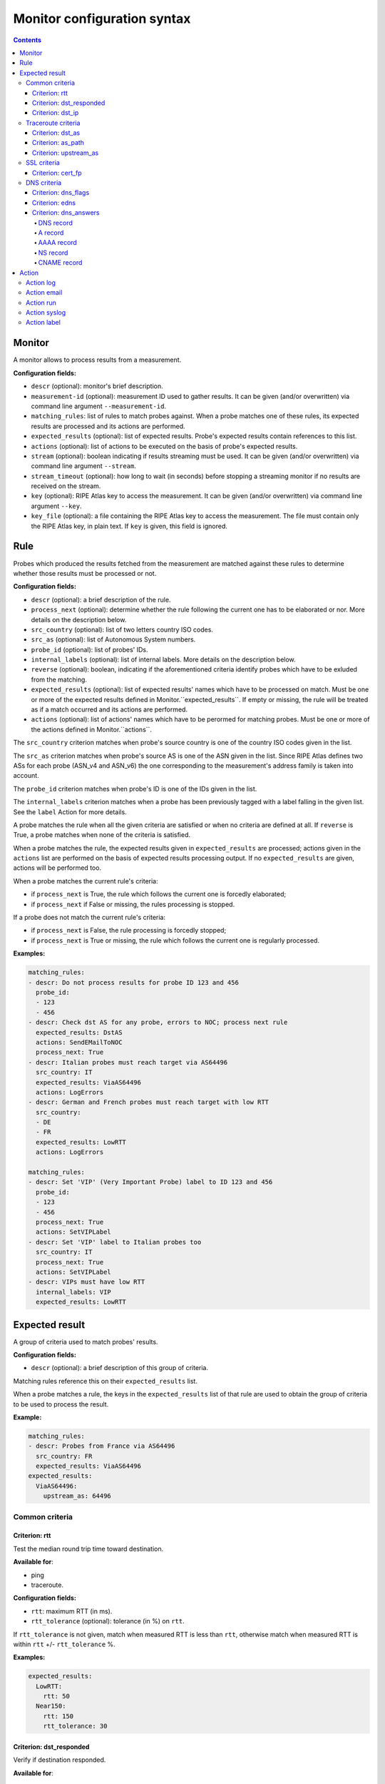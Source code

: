 Monitor configuration syntax
============================

.. contents::

Monitor
-------


A monitor allows to process results from a measurement.

**Configuration fields:**

- ``descr`` (optional): monitor's brief description.

- ``measurement-id`` (optional): measurement ID used to gather results. It can
  be given (and/or overwritten) via command line argument ``--measurement-id``.

- ``matching_rules``: list of rules to match probes against. When a probe
  matches one of these rules, its expected results are processed and its
  actions are performed.

- ``expected_results`` (optional): list of expected results. Probe's expected
  results contain references to this list.

- ``actions`` (optional): list of actions to be executed on the basis of
  probe's expected results.

- ``stream`` (optional): boolean indicating if results streaming must be used.
  It can be given (and/or overwritten) via command line argument ``--stream``.

- ``stream_timeout`` (optional): how long to wait (in seconds) before stopping
  a streaming monitor if no results are received on the stream.

- ``key`` (optional): RIPE Atlas key to access the measurement. It can be
  given (and/or overwritten) via command line argument ``--key``.

- ``key_file`` (optional): a file containing the RIPE Atlas key to access the
  measurement. The file must contain only the RIPE Atlas key, in plain text.
  If ``key`` is given, this field is ignored.

Rule
----


Probes which produced the results fetched from the measurement are matched
against these rules to determine whether those results must be processed
or not.

**Configuration fields:**

- ``descr`` (optional): a brief description of the rule.

- ``process_next`` (optional): determine whether the rule following the current
  one has to be elaborated or nor. More details on the description below.

- ``src_country`` (optional): list of two letters country ISO codes.

- ``src_as`` (optional): list of Autonomous System numbers.

- ``probe_id`` (optional): list of probes' IDs.

- ``internal_labels`` (optional): list of internal labels. More details on the
  description below.

- ``reverse`` (optional): boolean, indicating if the aforementioned criteria
  identify probes which have to be exluded from the matching.

- ``expected_results`` (optional): list of expected results' names which
  have to be processed on match. Must be one or more of the expected results
  defined in Monitor.``expected_results``. If empty or missing, the rule will
  be treated as if a match occurred and its actions are performed.

- ``actions`` (optional): list of actions' names which have to be perormed for
  matching probes. Must be one or more of the actions defined in
  Monitor.``actions``.

The ``src_country`` criterion matches when probe's source country is one of
the country ISO codes given in the list.

The ``src_as`` criterion matches when probe's source AS is one of the ASN
given in the list. Since RIPE Atlas defines two ASs for each probe (ASN_v4
and ASN_v6) the one corresponding to the measurement's address family is
taken into account.

The ``probe_id`` criterion matches when probe's ID is one of the IDs given
in the list.

The ``internal_labels`` criterion matches when a probe has been previously
tagged with a label falling in the given list. See the ``label`` Action for
more details.

A probe matches the rule when all the given criteria are satisfied or when
no criteria are defined at all. If ``reverse`` is True, a probe matches when
none of the criteria is satisfied.

When a probe matches the rule, the expected results given
in ``expected_results`` are processed; actions given in the ``actions`` list
are performed on the basis of expected results processing output. If
no ``expected_results`` are given, actions will be performed too.

When a probe matches the current rule's criteria:

- if ``process_next`` is True, the rule which follows the current one is
  forcedly elaborated;

- if ``process_next`` if False or missing, the rules processing is stopped.

If a probe does not match the current rule's criteria:

- if ``process_next`` is False, the rule processing is forcedly stopped;

- if ``process_next`` is True or missing, the rule which follows the current
  one is regularly processed.

**Examples:**

.. code:: yaml

    matching_rules:
    - descr: Do not process results for probe ID 123 and 456
      probe_id:
      - 123
      - 456
    - descr: Check dst AS for any probe, errors to NOC; process next rule
      expected_results: DstAS
      actions: SendEMailToNOC
      process_next: True
    - descr: Italian probes must reach target via AS64496
      src_country: IT
      expected_results: ViaAS64496
      actions: LogErrors
    - descr: German and French probes must reach target with low RTT
      src_country:
      - DE
      - FR
      expected_results: LowRTT
      actions: LogErrors

    matching_rules:
    - descr: Set 'VIP' (Very Important Probe) label to ID 123 and 456
      probe_id:
      - 123
      - 456
      process_next: True
      actions: SetVIPLabel
    - descr: Set 'VIP' label to Italian probes too
      src_country: IT
      process_next: True
      actions: SetVIPLabel
    - descr: VIPs must have low RTT
      internal_labels: VIP
      expected_results: LowRTT

Expected result
---------------


A group of criteria used to match probes' results.

**Configuration fields:**

- ``descr`` (optional): a brief description of this group of criteria.

Matching rules reference this on their ``expected_results`` list.

When a probe matches a rule, the keys in the ``expected_results`` list
of that rule are used to obtain the group of criteria to be used to
process the result.

**Example:**

.. code:: yaml

    matching_rules:
    - descr: Probes from France via AS64496
      src_country: FR
      expected_results: ViaAS64496
    expected_results:
      ViaAS64496:
        upstream_as: 64496

Common criteria
***************

Criterion: rtt
++++++++++++++


Test the median round trip time toward destination.

**Available for**:

- ping

- traceroute.


**Configuration fields:**

- ``rtt``: maximum RTT (in ms).

- ``rtt_tolerance`` (optional): tolerance (in %) on ``rtt``.

If ``rtt_tolerance`` is not given, match when measured RTT is less
than ``rtt``, otherwise match when measured RTT is within ``rtt``
+/- ``rtt_tolerance`` %.

**Examples:**

.. code:: yaml

    expected_results:
      LowRTT:
        rtt: 50
      Near150:
        rtt: 150
        rtt_tolerance: 30

Criterion: dst_responded
++++++++++++++++++++++++


Verify if destination responded.

**Available for**:

- traceroute

- ping.


**Configuration fields:**

- ``dst_responded``: boolean indicating if the destination is expected to be
  responding or not.

For ping, a destination is responding if a probe received at least one
reply packet.

If ``dst_responded`` is True, match when a destination is responding.
If ``dst_responded`` is False, match when a destination is not responding.

**Example:**

.. code:: yaml

    expected_results:
      DestinationReachable:
        dst_responded: True

Criterion: dst_ip
+++++++++++++++++


Verify that the destination IP used by the probe for the measurement is
the expected one.

**Available for**:

- traceroute

- ping

- sslcert.


**Configuration fields:**

- ``dst_ip``: list of expected IP addresses (or prefixes).

Match when the probe destination IP is one of the expected ones (or falls
within one of the expected prefixes).

**Examples:**

.. code:: yaml

    dst_ip: 192.168.0.1

    dst_ip:
    - 192.168.0.1
    - 2001:DB8::1

    dst_ip:
    - 192.168.0.1
    - 10.0.0.0/8
    - 2001:DB8::/32

Traceroute criteria
*******************

Criterion: dst_as
+++++++++++++++++


Verify the traceroute destination's AS number.

**Available for**:

- traceroute


**Configuration fields:**

- ``dst_as``: list of Autonomous System numbers.

It builds the path of ASs traversed by the traceroute.
Match when the last AS in the path is one of the expected ones.

**Examples:**

.. code:: yaml

    dst_as:
    - 64496

    dst_as:
    - 64496
    - 65551

Criterion: as_path
++++++++++++++++++


Verify the path of ASs traversed by a traceroute.

**Available for**:

- traceroute


**Configuration fields:**

- ``as_path``: list of Autonomous System path.

An AS path is made of AS numbers separated by white spaces. It can
contain two special tokens:

- "S", that is expanded with the probe's source AS number;

- "IX", that represents an Internet Exchange Point peering network for
  those IXPs which don't announce their peering prefixes via BGP.

The "IX" token is meagniful only if the ``ip_cache.use_ixps_info``
global configuration parameter is True.

It builds the path of ASs traversed by the traceroute.
Match when the AS path or a contiguous part of it is one of
the expected ones.

**Examples:**

.. code:: yaml

    as_path: 64496 64497

    as_path:
    - 64496 64497
    - 64498 64499 64500

    as_path:
    - S 64496 64497

    as_path:
    - S IX 64500

Criterion: upstream_as
++++++++++++++++++++++


Verify the traceroute destination upstream's AS number.

**Available for**:

- traceroute


**Configuration fields:**

- ``upstream_as``: list of Autonomous System numbers.

It builds the path of ASs traversed by the traceroute.
Match when the penultimate AS in the path is one of the expected ones.

**Examples:**

.. code:: yaml

    upstream_as:
    - 64496

    upstream_as:
    - 64496
    - 64497

SSL criteria
************

Criterion: cert_fp
++++++++++++++++++


Verify SSL certificates' fingerprints.

**Available for**:

- sslcert


**Configuration fields:**

- ``cert_fp``: list of certificates' SHA256 fingerprints or SHA256
  fingerprints of the chain.

A fingerprint must be in the format 12:34:AB:CD:EF:... 32 blocks of 2
characters hex values separated by colon (":").

The ``cert_fp`` parameter can contain stand-alone fingerprints or bundle of
fingerprints in the format "fingerprint1,fingerprint2,fingerprintN".

A result matches if any of its certificates' fingerprint is in the list
of stand-alone expected fingerprints or if the full chain fingerprints is
in the list of bundle fingerprints.

**Examples:**

.. code:: yaml

    expected_results:
      MatchLeafCertificate:
        cert_fp: 01:02:[...]:31:32
      MatchLeacCertificates:
        cert_fp:
        - 01:02:[...]:31:32
        - 12:34:[...]:CD:EF
      MatchLeafOrChain:
        cert_fp:
        - 01:02:[...]:31:32
        - 12:34:[...]:CD:EF,56:78:[...]:AB:CD

DNS criteria
************

Criterion: dns_flags
++++++++++++++++++++


Verify if DNS responses received by a probe have the expected
headers flags on.

**Available for**:

- dns.


**Configuration fields:**

- ``dns_flags``: list of expected DNS flag ("aa", "ad", "cd", "qr", "ra",
  "rd").

Match when all the responses received by a probe have all the expected
flags on.

**Example:**

.. code:: yaml

    expected_results:
      AA_and_AD:
        dns_flags:
        - aa
        - ad

Criterion: edns
+++++++++++++++


Verify EDNS extension of DNS responses received by probes.

**Available for**:

- dns.


**Configuration fields:**

- ``edns``: boolean indicating whether EDNS support is expected or not.

- ``edns_size`` (optional): minimum expected size.

- ``edns_do`` (optional): boolean indicating the expected presence of DO flag.

- ``edns_nsid`` (optional): list of expected NSID values.

The optional parameters are taken into account only when ``edns`` is True.

If ``edns`` is True, match when all the responses contain EDNS extension,
otherwise when all the responses do not contain it.
If ``edns_size`` is given, the size reported must be >= than the expected
one.
If ``edns_do`` is given, all the responses must have (or have not) the DO
flag on.
If ``edns_nsid`` is given, all the responses must contain and EDNS NSID
option which falls within the list of values herein specified.

**Examples:**

.. code:: yaml

    edns: true

    edns: true
    edns_do: true

    edns: true
    edns_nsid:
    - "ods01.l.root-servers.org"
    - "kbp01.l.root-servers.org"

Criterion: dns_answers
++++++++++++++++++++++


Verify if the responses received by a probe contain the expected
records.

**Available for**:

- dns.


**Configuration fields:**

- ``dns_answers``: one or more sections where records are searched on. Must
  be one of "answers", "authorities", "additionals".

Each section must contain a list of records.

Match when all the responses received by a probe contain at least one
record matching the expected ones in each of the given sections.

**Example:**

.. code:: yaml

    dns_answers:
        answers:
            - <record1>
            - <record2>
        authorities:
            - <record3>
            - <record4>

DNS record
``````````


Test properties which are common to all DNS record types.

**Configuration fields:**

- ``type``: record's type. Must be one of the DNS record types implemented
  and described below.

- ``name`` (optional): list of expected names.

- ``ttl_min`` (optional): minimum TTL that is expected for the record.

- ``ttl_max`` (optional): maximum TTL that is expected for the record.

- ``class`` (optional): expected class for the record.

Match when all the defined criteria are met:

- record name must be within the list of given names (``name``);

- record TTL must be >= ``ttl_min`` and <= ``ttl_max``;

- record class must be equal to ``class``.

On the basis of record's ``type``, further parameters may be needed.

**Example:**

.. code:: yaml

    dns_answers:
        answers:
            - type: A
              name: www.ripe.net.
              address: 193.0.6.139
            - type: AAAA
              name:
              - www.ripe.net.
              - ripe.net.
              ttl_min: 604800
              address: 2001:67c:2e8:22::c100:0/64

A record
````````


Verify if record's type is A and if received address match the
expectations.

**Configuration fields:**

- ``address``: list of IPv4 addresses (or IPv4 prefixes).

Match when record's type is A and resolved address is one of the
given addresses (or falls within one of the given prefixes).

AAAA record
```````````


Verify if record's type is AAAA and if received address match the
expectations.

**Configuration fields:**

- ``address``: list of IPv6 addresses (or IPv6 prefixes).

Match when record's type is AAAA and resolved address is one of the
given addresses (or falls within one of the given prefixes).

NS record
`````````


Verify if record's type is NS and if target is one of the expected ones.

**Configuration fields:**

- ``target``: list of expected targets.

Match when record's type is NS and received target is one of those given
in ``target``.

CNAME record
````````````


Verify if record's type is CNAME and if target is one of the expected ones.

**Configuration fields:**

- ``target``: list of expected targets.

Match when record's type is CNAME and received target is one of those given
in ``target``.

Action
------


Action performed on the basis of expected results processing for probes
which match the ``matching_rules`` rules.

**Configuration fields:**

- ``kind``: type of action.

- ``descr`` (optional): brief description of the action.

- ``when`` (optional): when the action must be performed (with regards of
  expected results processing output); one of "on_match", "on_mismatch",
  "always". Default: "on_mismatch".

When a probe matches a rule, it's expected results are processed; on the
basis of the output, actions given in the rule's ``actions`` list are
performed.
For each expected result, if the probe's collected result matches the
expectation actions whose ``when`` = "on_match" or "always" are performed.
If the collected result does not match the expected result, actions
whose ``when`` = "on_mismatch" or "always" are performed.

Action log
**********


Log the match/mismatch along with the collected result.

No parameters required.

Action email
************


Send an email with the expected result processing output.

**Configuration fields:**

- ``from_addr`` (optional): email address used in the From field.

- ``to_addr`` (optional): email address used in the To field.

- ``subject`` (optional): subject of the email message.

- ``smtp_host`` (optional): SMTP server's host.

- ``smtp_port`` (optional): SMTP server's port.

- ``use_ssl`` (optional): boolean indicating whether the connection
  toward SMTP server must use encryption.

- ``username`` (optional): username for SMTP authentication.

- ``password`` (optional): password for SMTP authentication.

- ``timeout`` (optional): timeout, in seconds.

Parameters which are not given are read from the global configuration
file ``default_smtp`` section.

Action run
**********


Run an external program.

**Configuration fields:**

- ``path``: path of the program to run.

- ``env_prefix`` (optional): prefix used to build environment variables.

- ``args`` (optional): list of arguments which have to be passed to the
  program. If the argument starts with "$" it is replaced with the
  value of the variable with the same name.

If ``env_prefix`` is not given, it's value is taken from the global
configuration file ``misc.env_prefix`` parameter.

Variables are:

- ``ResultMatches``: True, False or None
- ``MsmID``: measurement's ID
- ``MsmType``: measurement's type (ping, traceroute, sslcert, dns)
- ``MsmAF``: measurement's address family (4, 6)
- ``MsmStatus``: measurement's status (Running, Stopped)
  [https://atlas.ripe.net/docs/rest/]
- ``MsmStatusID``: measurement's status ID
  [https://atlas.ripe.net/docs/rest/]
- ``Stream``: True or False
- ``ProbeID``: probe's ID
- ``ProbeCC``: probe's ISO Country Code
- ``ProbeASNv4``: probe's ASN (IPv4)
- ``ProbeASNv6``: probe's ASN (IPv6)
- ``ProbeASN``: probe's ASN related to measurement's address family
- ``ResultCreated``: timestamp of result's creation date/time

**Example:**

.. code:: yaml

    actions:
      RunMyProgram:
        kind: run
        path: /path/to/my-program
        args:
        - command
        - -o
        - --msm
        - $MsmID
        - --probe
        - $ProbeID

Action syslog
*************


Log the match/mismatch along with the collected result using syslog.

**Configuration fields:**

- ``socket`` (optional): where the syslog message has to be logged. One of
  "file", "udp", "tcp".

- ``host`` (optional): meaningful only when ``socket`` is "udp" or "tcp". Host
  where send the syslog message to.

- ``port`` (optional): meaningful only when ``socket`` is "udp" or "tcp".
  UDP/TCP port where send the syslog message to.

- ``file`` (optional): meaningful only when ``socket`` is "file". File where the
  syslog message has to be written to.

- ``facility`` (optional): syslog facility that must be used to log the
  message.

- ``priority`` (optional): syslog priority that must be used to log the
  message.

Parameters which are not given are read from the global configuration
file ``default_syslog`` section.

Action label
************


Add or remove custom labels to/from probes.

**Configuration fields:**

- ``op``: operation; one of "add" or "del".

- ``label_name``: label to be added/removed.

- ``scope`` (optional): scope of the label; one of "result" or "probe".
  Default: "result".

Labels can be added to probes and subsequently used to match those probes
in other rules (``internal_labels`` criterion).

If scope is "result", the operation is significative only within the
current result processing (that is, within the current ``matching_rules``
processing for the current result). Labels added to probe are
removed when the current result processing is completed.

If scope is "probe", the operation is persistent across results processing.


